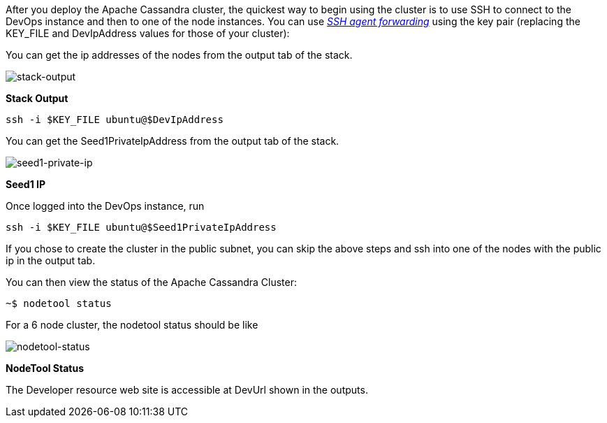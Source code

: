 After you deploy the Apache Cassandra cluster, the quickest way to begin using the cluster is to use SSH to connect to the DevOps instance and then to one of the node instances. You can use https://aws.amazon.com/blogs/security/securely-connect-to-linux-instances-running-in-a-private-amazon-vpc/[_SSH agent forwarding_] using the key pair (replacing the KEY_FILE and DevIpAddress values for those of your cluster):

You can get the ip addresses of the nodes from the output tab of the stack.

image::oss-stack-output-dev.png[stack-output]
[.text-center]
*Stack Output*

[source,shell]
----
ssh -i $KEY_FILE ubuntu@$DevIpAddress
----

You can get the Seed1PrivateIpAddress from the output tab of the stack.

image::oss-stack-output-seed1.png[seed1-private-ip]
[.text-center]
*Seed1 IP*

Once logged into the DevOps instance, run

[source,shell]
----
ssh -i $KEY_FILE ubuntu@$Seed1PrivateIpAddress
----

If you chose to create the cluster in the public subnet, you can skip the above steps and ssh into one of the nodes with the public ip in the output tab.

You can then view the status of the Apache Cassandra Cluster:
[source,shell]
----
~$ nodetool status
----

For a 6 node cluster, the nodetool status should be like

image::nodetool_status.png[nodetool-status]
[.text-center]
*NodeTool Status*


The Developer resource web site is accessible at DevUrl shown in the outputs.
